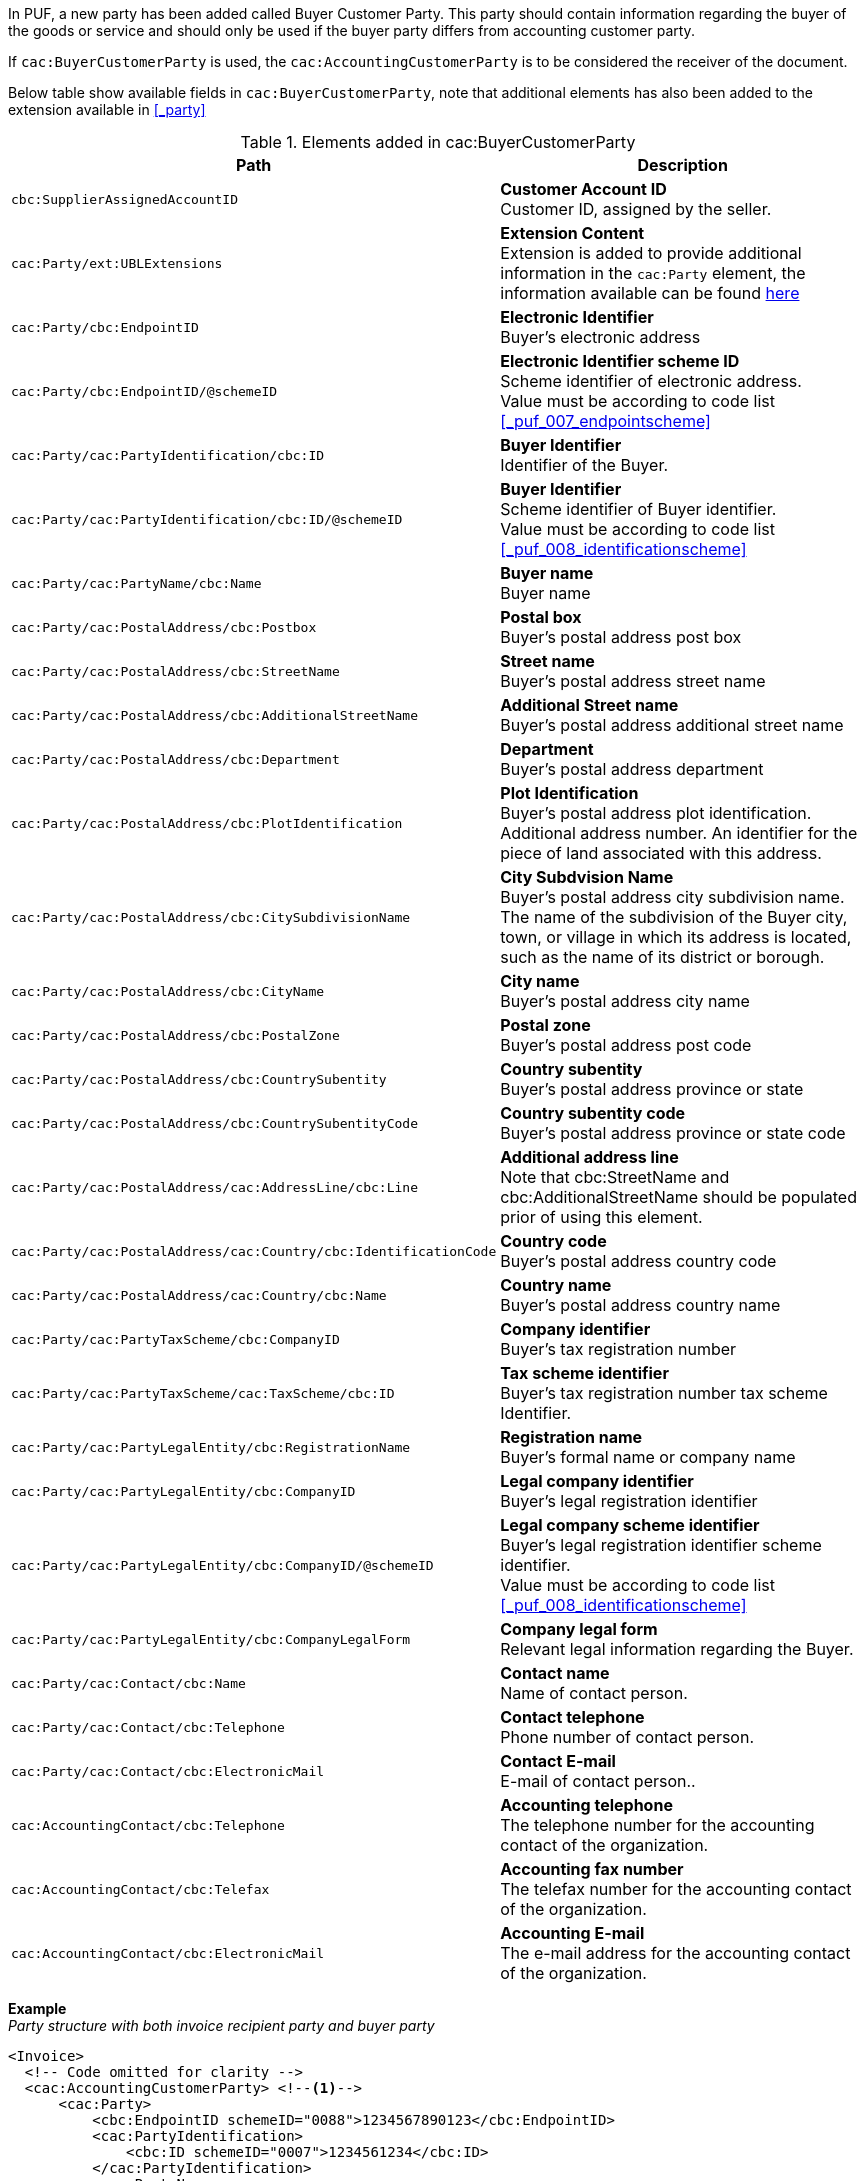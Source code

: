 In PUF, a new party has been added called Buyer Customer Party. This party should contain information regarding the buyer of the goods or service and should only be used if the buyer party differs from accounting customer party.

If `cac:BuyerCustomerParty` is used, the `cac:AccountingCustomerParty` is to be considered the receiver of the document.

Below table show available fields in `cac:BuyerCustomerParty`, note that additional elements has also been added to the extension available in <<_party>>

.Elements added in cac:BuyerCustomerParty
|===
|Path |Description

|`cbc:SupplierAssignedAccountID`
|**Customer Account ID** +
Customer ID, assigned by the seller.
|`cac:Party/ext:UBLExtensions`
|**Extension Content** +
Extension is added to provide additional information in the `cac:Party` element, the information available can be found <<_party, here>>
|`cac:Party/cbc:EndpointID`
|**Electronic Identifier** +
Buyer's electronic address
|`cac:Party/cbc:EndpointID/@schemeID`
|**Electronic Identifier scheme ID** +
Scheme identifier of electronic address. +
Value must be according to code list <<_puf_007_endpointscheme>>
|`cac:Party/cac:PartyIdentification/cbc:ID`
|**Buyer Identifier** +
Identifier of the Buyer.
|`cac:Party/cac:PartyIdentification/cbc:ID/@schemeID`
|**Buyer Identifier** +
Scheme identifier of Buyer identifier. +
Value must be according to code list <<_puf_008_identificationscheme>>
|`cac:Party/cac:PartyName/cbc:Name`
|**Buyer name** +
Buyer name
|`cac:Party/cac:PostalAddress/cbc:Postbox`
|**Postal box** +
Buyer's postal address post box
|`cac:Party/cac:PostalAddress/cbc:StreetName`
|**Street name** +
Buyer's postal address street name
|`cac:Party/cac:PostalAddress/cbc:AdditionalStreetName`
|**Additional Street name** +
Buyer's postal address additional street name
|`cac:Party/cac:PostalAddress/cbc:Department`
|**Department** +
Buyer's postal address department
|`cac:Party/cac:PostalAddress/cbc:PlotIdentification`
|**Plot Identification** +
Buyer's postal address plot identification. Additional address number. An identifier for the piece of land associated with this address.
|`cac:Party/cac:PostalAddress/cbc:CitySubdivisionName`
|**City Subdvision Name** +
Buyer's postal address city subdivision name. The name of the subdivision of the Buyer city, town, or village in which its address is located, such as the name of its district or borough.
|`cac:Party/cac:PostalAddress/cbc:CityName`
|**City name** +
Buyer's postal address city name
|`cac:Party/cac:PostalAddress/cbc:PostalZone`
|**Postal zone** +
Buyer's postal address post code
|`cac:Party/cac:PostalAddress/cbc:CountrySubentity`
|**Country subentity** +
Buyer's postal address province or state
|`cac:Party/cac:PostalAddress/cbc:CountrySubentityCode`
|**Country subentity code** +
Buyer's postal address province or state code
|`cac:Party/cac:PostalAddress/cac:AddressLine/cbc:Line`
|**Additional address line** +
Note that cbc:StreetName and cbc:AdditionalStreetName should be populated prior of using this element.
|`cac:Party/cac:PostalAddress/cac:Country/cbc:IdentificationCode`
|**Country code** +
Buyer's postal address country code
|`cac:Party/cac:PostalAddress/cac:Country/cbc:Name`
|**Country name** +
Buyer's postal address country name
|`cac:Party/cac:PartyTaxScheme/cbc:CompanyID`
|**Company identifier** +
Buyer's tax registration number
|`cac:Party/cac:PartyTaxScheme/cac:TaxScheme/cbc:ID`
|**Tax scheme identifier** +
Buyer's tax registration number tax scheme Identifier.
|`cac:Party/cac:PartyLegalEntity/cbc:RegistrationName`
|**Registration name** +
Buyer's formal name or company name
|`cac:Party/cac:PartyLegalEntity/cbc:CompanyID`
|**Legal company identifier** +
Buyer's legal registration identifier
|`cac:Party/cac:PartyLegalEntity/cbc:CompanyID/@schemeID`
|**Legal company scheme identifier** +
Buyer's legal registration identifier scheme identifier. +
Value must be according to code list <<_puf_008_identificationscheme>>
|`cac:Party/cac:PartyLegalEntity/cbc:CompanyLegalForm`
|**Company legal form** +
Relevant legal information regarding the Buyer.
|`cac:Party/cac:Contact/cbc:Name`
|**Contact name** +
Name of contact person.
|`cac:Party/cac:Contact/cbc:Telephone`
|**Contact telephone** +
Phone number of contact person.
|`cac:Party/cac:Contact/cbc:ElectronicMail`
|**Contact E-mail** +
E-mail of contact person..
|`cac:AccountingContact/cbc:Telephone`
|**Accounting telephone** +
The telephone number for the accounting contact of the organization.
|`cac:AccountingContact/cbc:Telefax`
|**Accounting fax number** +
The telefax number for the accounting contact of the organization.
|`cac:AccountingContact/cbc:ElectronicMail`
|**Accounting E-mail** +
The e-mail address for the accounting contact of the organization.
|===

*Example* +
_Party structure with both invoice recipient party and buyer party_
[source,xml]
----
<Invoice>
  <!-- Code omitted for clarity -->
  <cac:AccountingCustomerParty> <!--1-->
      <cac:Party>
          <cbc:EndpointID schemeID="0088">1234567890123</cbc:EndpointID>
          <cac:PartyIdentification>
              <cbc:ID schemeID="0007">1234561234</cbc:ID>
          </cac:PartyIdentification>
          <cac:PartyName>
              <cbc:Name>Receiver Trading Name AB</cbc:Name>
          </cac:PartyName>
          <cac:PostalAddress>
              <cbc:StreetName>Street 32</cbc:StreetName>
              <cbc:AdditionalStreetName>Po box 878</cbc:AdditionalStreetName>
              <cbc:PlotIdentification>0000</cbc:PlotIdentification>
              <cbc:CitySubdivisionName>City Subdivision Name</cbc:CitySubdivisionName>
              <cbc:CityName>Stockholm</cbc:CityName>
              <cbc:PostalZone>123 12</cbc:PostalZone>
              <cac:Country>
                  <cbc:IdentificationCode>SE</cbc:IdentificationCode>
              </cac:Country>
          </cac:PostalAddress>
          <cac:PartyTaxScheme>
              <cbc:CompanyID>SE123456789001</cbc:CompanyID>
              <cac:TaxScheme>
                  <cbc:ID>VAT</cbc:ID>
              </cac:TaxScheme>
          </cac:PartyTaxScheme>
          <cac:PartyLegalEntity>
              <cbc:RegistrationName>Receiver legal Name</cbc:RegistrationName>
              <cbc:CompanyID schemeID="0007">1234561234</cbc:CompanyID>
          </cac:PartyLegalEntity>
          <cac:Contact>
              <cbc:Name>Anders Andersson</cbc:Name>
              <cbc:Telephone>555444666</cbc:Telephone>
              <cbc:ElectronicMail>contact@receiver.com</cbc:ElectronicMail>
          </cac:Contact>
      </cac:Party>
  </cac:AccountingCustomerParty>
  <cac:BuyerCustomerParty> <!--2-->
      <cac:Party>
          <cbc:EndpointID schemeID="0088">7322010000001</cbc:EndpointID>
          <cac:PartyIdentification>
              <cbc:ID schemeID="0007">1111112222</cbc:ID>
          </cac:PartyIdentification>
          <cac:PartyName>
              <cbc:Name>Buyer Trading Name AB</cbc:Name>
          </cac:PartyName>
          <cac:PostalAddress>
              <cbc:StreetName>Street 32</cbc:StreetName>
              <cbc:AdditionalStreetName>Po box 878</cbc:AdditionalStreetName>
              <cbc:PlotIdentification>0000<cbc:PlotIdentification>
              <cbc:CitySubdivisionName>City Subdivision Name</cbc:CitySubdivisionName>
              <cbc:CityName>Stockholm</cbc:CityName>
              <cbc:PostalZone>123 12</cbc:PostalZone>
              <cac:Country>
                  <cbc:IdentificationCode>SE</cbc:IdentificationCode>
              </cac:Country>
          </cac:PostalAddress>
          <cac:PartyTaxScheme>
              <cbc:CompanyID>SE111111222201</cbc:CompanyID>
              <cac:TaxScheme>
                  <cbc:ID>VAT</cbc:ID>
              </cac:TaxScheme>
          </cac:PartyTaxScheme>
          <cac:PartyLegalEntity>
              <cbc:RegistrationName>Buyer legal Name</cbc:RegistrationName>
              <cbc:CompanyID schemeID="0007">1111112222</cbc:CompanyID>
          </cac:PartyLegalEntity>
          <cac:Contact>
              <cbc:Name>Daniel Danielsson</cbc:Name>
              <cbc:Telephone>33322221111</cbc:Telephone>
              <cbc:ElectronicMail>contact@buyer.com</cbc:ElectronicMail>
          </cac:Contact>
      </cac:Party>
  </cac:BuyerCustomerParty>
  <!-- Code omitted for clarity -->
</Invoice>
----
<1> Information in `cac:AccountingCustomerParty` will be used to identify the _receiver_ of the document.
<2> Information in `cac:BuyerCustomerParty` will be sent to the receiver as _buyer_ information.

WARNING: Please note that NOT all e-invoice formats support both invoice recipient and buyer party information, therefore only use both structures when needed.
